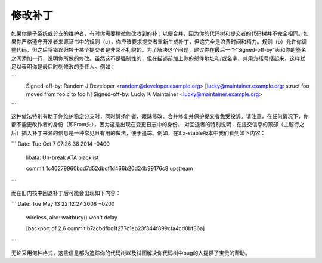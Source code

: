修改补丁
========

如果你是子系统或分支的维护者，有时你需要稍微修改收到的补丁以便合并，因为你的代码树和提交者的代码树并不完全相同。如果你严格遵守开发者来源证书中的规则（c），你应该要求提交者重新生成补丁，但这完全是浪费时间和精力。规则（b）允许你调整代码，但之后将错误归咎于某个提交者是非常不礼貌的。为了解决这个问题，建议你在最后一个“Signed-off-by”头和你的签名之间添加一行，说明你所做的修改。虽然这不是强制性的，但在描述前加上你的邮件地址和/或名字，并用方括号括起来，这样就足以表明你是最后时刻修改的责任人。例如：

```
       Signed-off-by: Random J Developer <random@developer.example.org>
       [lucky@maintainer.example.org: struct foo moved from foo.c to foo.h]
       Signed-off-by: Lucky K Maintainer <lucky@maintainer.example.org>
```

这种做法特别有助于你维护稳定分支时，同时赞扬作者、跟踪修改、合并修复并保护提交者免受投诉。请注意，在任何情况下，你都不能更改作者的身份（即From头），因为这是出现在变更日志中的身份。
对回退者的特别说明：在提交信息的顶部（主题行之后）插入补丁来源的信息是一种常见且有用的做法，便于追踪。例如，在3.x-stable版本中我们看到如下内容：

```
Date:   Tue Oct 7 07:26:38 2014 -0400

    libata: Un-break ATA blacklist

    commit 1c40279960bcd7d52dbdf1d466b20d24b99176c8 upstream
```

而在旧内核中回退补丁后可能会出现如下内容：

```
Date:   Tue May 13 22:12:27 2008 +0200

    wireless, airo: waitbusy() won't delay

    [backport of 2.6 commit b7acbdfbd1f277c1eb23f344f899cfa4cd0bf36a]
```

无论采用何种格式，这些信息都为追踪你的代码树以及试图解决你代码树中bug的人提供了宝贵的帮助。
